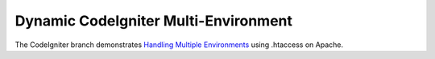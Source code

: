 ###################
Dynamic CodeIgniter Multi-Environment
###################

The CodeIgniter branch demonstrates `Handling Multiple Environments <https://www.codeigniter.com/user_guide/general/environments.html>`_ using .htaccess on Apache. 